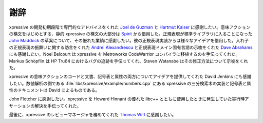 謝辞
====

xpressive の開発初期段階で専門的なアドバイスをくれた `Joel de Guzman`_ と `Hartmut Kaiser`_ に感謝したい。意味アクションの構文をはじめとする、静的 xpressive の構文の大部分は `Spirit`_ から借用した。正規表現が標準ライブラリに入ることになった `John Maddock`_ の草案について、その優れた業績に感謝したい。彼の正規表現実装からは様々なアイデアを借用した。入れ子の正規表現の振舞いに関する助言をくれた `Andrei Alexandrescu`_ と正規表現ドメイン固有言語の示唆をくれた `Dave Abrahams`_ にも感謝したい。Noel Belcourt は xpressive を Metroworks CodeWarrior コンパイラに移植するのを手伝ってくれた。Markus Schöpflin は HP Tru64 におけるバグの追跡を手伝ってくれ、Steven Watanabe はその修正方法について示唆をくれた。

xpressive の意味アクションのコードと文書、記号表と属性の両方についてアイデアを提供してくれた David Jenkins にも感謝したい。数値解析の例である :file:`libs/xpressive/example/numbers.cpp` にある xpressive の三分検索木の実装と記号表と属性のドキュメントは David によるものである。

John Fletcher に感謝したい。xpressive を Howard Hinnant の優れた libc++ とともに使用したときに発生していた実行時アサーションの解決を手伝ってくれた。

最後に、xpressive のレビューマネージャを務めてくれた `Thomas Witt`_ に感謝したい。


.. _Andrei Alexandrescu: http://moderncppdesign.com/
.. _Dave Abrahams: http://boost.org/people/dave_abrahams.htm
.. _Hartmut Kaiser: http://boost.org/people/hartmut_kaiser.htm
.. _Joel de Guzman: http://boost.org/people/joel_de_guzman.htm
.. _John Maddock: http://boost.org/people/john_maddock.htm
.. _Spirit: http://spirit.sourceforge.net/
.. _Thomas Witt: http://www.boost.org/people/thomas_witt.html
